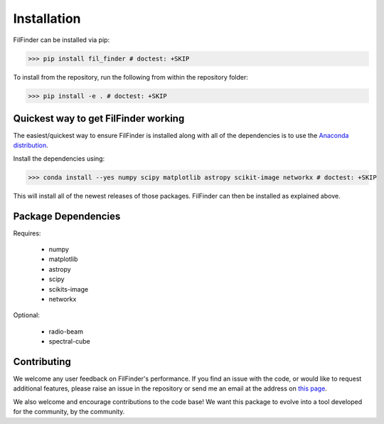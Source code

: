 Installation
============

FilFinder can be installed via pip:

>>> pip install fil_finder # doctest: +SKIP

To install from the repository, run the following from within the repository folder:

>>> pip install -e . # doctest: +SKIP

Quickest way to get FilFinder working
-------------------------------------

The easiest/quickest way to ensure FilFinder is installed along with
all of the dependencies is to use the `Anaconda distribution <http://continuum.io/downloads>`_.

Install the dependencies using:

>>> conda install --yes numpy scipy matplotlib astropy scikit-image networkx # doctest: +SKIP

This will install all of the newest releases of those packages. FilFinder can then be installed as explained
above.

Package Dependencies
--------------------

Requires:

 *   numpy
 *   matplotlib
 *   astropy
 *   scipy
 *   scikits-image
 *   networkx

Optional:

 * radio-beam
 * spectral-cube


Contributing
------------

We welcome any user feedback on FilFinder's performance. If you find an issue with the code, or would like to request additional features, please raise an issue in the repository or send me an email at the address on `this page <https://github.com/e-koch>`_.

We also welcome and encourage contributions to the code base! We want this package to evolve into a tool developed for the community, by the community.
